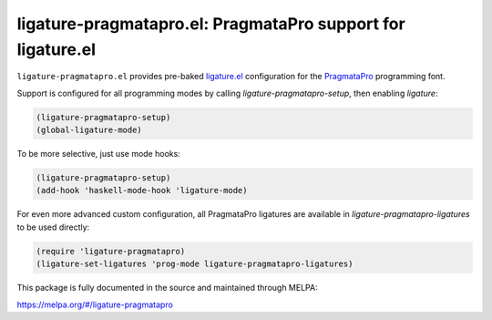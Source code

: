 ligature-pragmatapro.el: PragmataPro support for ligature.el
============================================================

``ligature-pragmatapro.el`` provides pre-baked `ligature.el`_
configuration for the PragmataPro_ programming font.

Support is configured for all programming modes by calling
`ligature-pragmatapro-setup`, then enabling `ligature`:

.. code:: elisp

  (ligature-pragmatapro-setup)
  (global-ligature-mode)

To be more selective, just use mode hooks:

.. code:: elisp

  (ligature-pragmatapro-setup)
  (add-hook 'haskell-mode-hook 'ligature-mode)

For even more advanced custom configuration, all PragmataPro ligatures
are available in `ligature-pragmatapro-ligatures` to be used directly:

.. code:: elisp

  (require 'ligature-pragmatapro)
  (ligature-set-ligatures 'prog-mode ligature-pragmatapro-ligatures)

This package is fully documented in the source and maintained through MELPA:

https://melpa.org/#/ligature-pragmatapro

.. _ligature.el: https://github.com/mickeynp/ligature.el
.. _PragmataPro: https://fsd.it/shop/fonts/pragmatapro/
